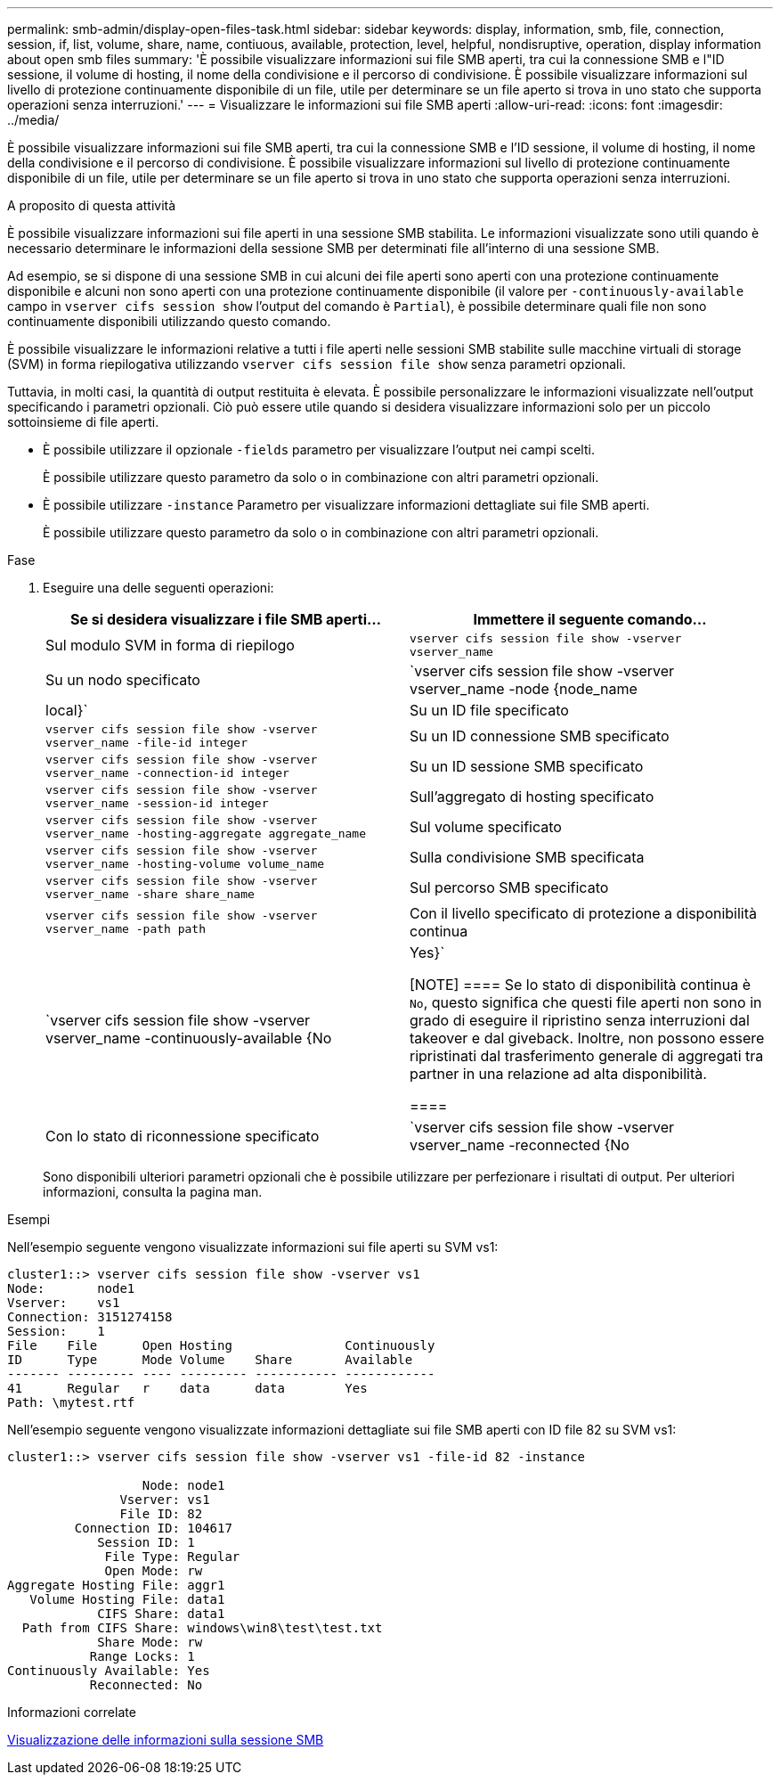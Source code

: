 ---
permalink: smb-admin/display-open-files-task.html 
sidebar: sidebar 
keywords: display, information, smb, file, connection, session, if, list, volume, share, name, contiuous, available, protection, level, helpful, nondisruptive, operation, display information about open smb files 
summary: 'È possibile visualizzare informazioni sui file SMB aperti, tra cui la connessione SMB e l"ID sessione, il volume di hosting, il nome della condivisione e il percorso di condivisione. È possibile visualizzare informazioni sul livello di protezione continuamente disponibile di un file, utile per determinare se un file aperto si trova in uno stato che supporta operazioni senza interruzioni.' 
---
= Visualizzare le informazioni sui file SMB aperti
:allow-uri-read: 
:icons: font
:imagesdir: ../media/


[role="lead"]
È possibile visualizzare informazioni sui file SMB aperti, tra cui la connessione SMB e l'ID sessione, il volume di hosting, il nome della condivisione e il percorso di condivisione. È possibile visualizzare informazioni sul livello di protezione continuamente disponibile di un file, utile per determinare se un file aperto si trova in uno stato che supporta operazioni senza interruzioni.

.A proposito di questa attività
È possibile visualizzare informazioni sui file aperti in una sessione SMB stabilita. Le informazioni visualizzate sono utili quando è necessario determinare le informazioni della sessione SMB per determinati file all'interno di una sessione SMB.

Ad esempio, se si dispone di una sessione SMB in cui alcuni dei file aperti sono aperti con una protezione continuamente disponibile e alcuni non sono aperti con una protezione continuamente disponibile (il valore per `-continuously-available` campo in `vserver cifs session show` l'output del comando è `Partial`), è possibile determinare quali file non sono continuamente disponibili utilizzando questo comando.

È possibile visualizzare le informazioni relative a tutti i file aperti nelle sessioni SMB stabilite sulle macchine virtuali di storage (SVM) in forma riepilogativa utilizzando `vserver cifs session file show` senza parametri opzionali.

Tuttavia, in molti casi, la quantità di output restituita è elevata. È possibile personalizzare le informazioni visualizzate nell'output specificando i parametri opzionali. Ciò può essere utile quando si desidera visualizzare informazioni solo per un piccolo sottoinsieme di file aperti.

* È possibile utilizzare il opzionale `-fields` parametro per visualizzare l'output nei campi scelti.
+
È possibile utilizzare questo parametro da solo o in combinazione con altri parametri opzionali.

* È possibile utilizzare `-instance` Parametro per visualizzare informazioni dettagliate sui file SMB aperti.
+
È possibile utilizzare questo parametro da solo o in combinazione con altri parametri opzionali.



.Fase
. Eseguire una delle seguenti operazioni:
+
|===
| Se si desidera visualizzare i file SMB aperti... | Immettere il seguente comando... 


 a| 
Sul modulo SVM in forma di riepilogo
 a| 
`vserver cifs session file show -vserver vserver_name`



 a| 
Su un nodo specificato
 a| 
`vserver cifs session file show -vserver vserver_name -node {node_name|local}`



 a| 
Su un ID file specificato
 a| 
`vserver cifs session file show -vserver vserver_name -file-id integer`



 a| 
Su un ID connessione SMB specificato
 a| 
`vserver cifs session file show -vserver vserver_name -connection-id integer`



 a| 
Su un ID sessione SMB specificato
 a| 
`vserver cifs session file show -vserver vserver_name -session-id integer`



 a| 
Sull'aggregato di hosting specificato
 a| 
`vserver cifs session file show -vserver vserver_name -hosting-aggregate aggregate_name`



 a| 
Sul volume specificato
 a| 
`vserver cifs session file show -vserver vserver_name -hosting-volume volume_name`



 a| 
Sulla condivisione SMB specificata
 a| 
`vserver cifs session file show -vserver vserver_name -share share_name`



 a| 
Sul percorso SMB specificato
 a| 
`vserver cifs session file show -vserver vserver_name -path path`



 a| 
Con il livello specificato di protezione a disponibilità continua
 a| 
`vserver cifs session file show -vserver vserver_name -continuously-available {No|Yes}`

[NOTE]
====
Se lo stato di disponibilità continua è `No`, questo significa che questi file aperti non sono in grado di eseguire il ripristino senza interruzioni dal takeover e dal giveback. Inoltre, non possono essere ripristinati dal trasferimento generale di aggregati tra partner in una relazione ad alta disponibilità.

====


 a| 
Con lo stato di riconnessione specificato
 a| 
`vserver cifs session file show -vserver vserver_name -reconnected {No|Yes}`

[NOTE]
====
Se lo stato di riconnessione è `No`, il file aperto non viene ricollegato dopo un evento di disconnessione. Questo può indicare che il file non è mai stato disconnesso o che il file è stato disconnesso e non è stato ricollegato correttamente. Se lo stato di riconnessione è `Yes`, questo significa che il file aperto viene ricollegato correttamente dopo un evento di disconnessione.

====
|===
+
Sono disponibili ulteriori parametri opzionali che è possibile utilizzare per perfezionare i risultati di output. Per ulteriori informazioni, consulta la pagina man.



.Esempi
Nell'esempio seguente vengono visualizzate informazioni sui file aperti su SVM vs1:

[listing]
----
cluster1::> vserver cifs session file show -vserver vs1
Node:       node1
Vserver:    vs1
Connection: 3151274158
Session:    1
File    File      Open Hosting               Continuously
ID      Type      Mode Volume    Share       Available
------- --------- ---- --------- ----------- ------------
41      Regular   r    data      data        Yes
Path: \mytest.rtf
----
Nell'esempio seguente vengono visualizzate informazioni dettagliate sui file SMB aperti con ID file 82 su SVM vs1:

[listing]
----
cluster1::> vserver cifs session file show -vserver vs1 -file-id 82 -instance

                  Node: node1
               Vserver: vs1
               File ID: 82
         Connection ID: 104617
            Session ID: 1
             File Type: Regular
             Open Mode: rw
Aggregate Hosting File: aggr1
   Volume Hosting File: data1
            CIFS Share: data1
  Path from CIFS Share: windows\win8\test\test.txt
            Share Mode: rw
           Range Locks: 1
Continuously Available: Yes
           Reconnected: No
----
.Informazioni correlate
xref:display-session-task.adoc[Visualizzazione delle informazioni sulla sessione SMB]
